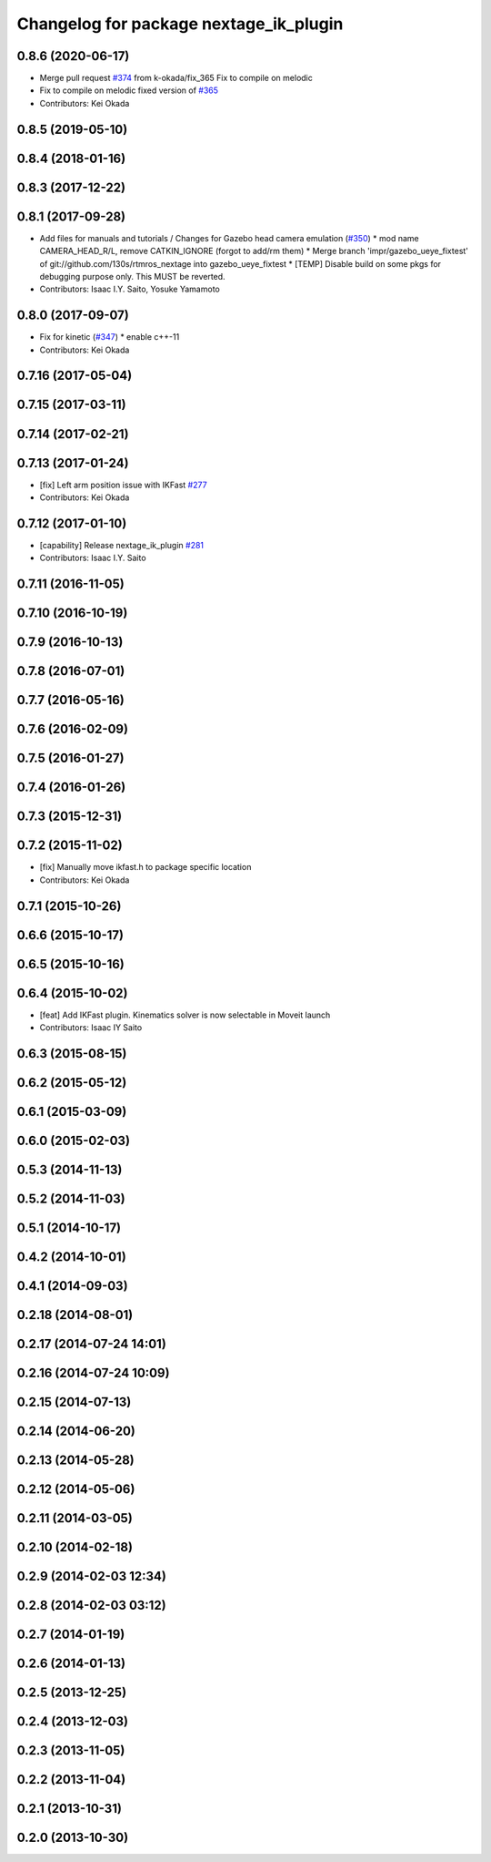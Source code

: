 ^^^^^^^^^^^^^^^^^^^^^^^^^^^^^^^^^^^^^^^
Changelog for package nextage_ik_plugin
^^^^^^^^^^^^^^^^^^^^^^^^^^^^^^^^^^^^^^^

0.8.6 (2020-06-17)
------------------
* Merge pull request `#374 <https://github.com/tork-a/rtmros_nextage/issues/374>`_ from k-okada/fix_365
  Fix to compile on melodic
* Fix to compile on melodic
  fixed version of `#365 <https://github.com/tork-a/rtmros_nextage/issues/365>`_
* Contributors: Kei Okada

0.8.5 (2019-05-10)
------------------

0.8.4 (2018-01-16)
------------------

0.8.3 (2017-12-22)
------------------

0.8.1 (2017-09-28)
------------------
* Add files for manuals and tutorials / Changes for Gazebo head camera emulation (`#350 <https://github.com/tork-a/rtmros_nextage/issues/350>`_)
  * mod name CAMERA_HEAD_R/L, remove CATKIN_IGNORE (forgot to add/rm them)
  * Merge branch 'impr/gazebo_ueye_fixtest' of git://github.com/130s/rtmros_nextage into gazebo_ueye_fixtest
  * [TEMP] Disable build on some pkgs for debugging purpose only. This MUST be reverted.
* Contributors: Isaac I.Y. Saito, Yosuke Yamamoto

0.8.0 (2017-09-07)
------------------
* Fix for kinetic (`#347 <https://github.com/tork-a/rtmros_nextage/issues/347>`_)
  * enable c++-11
* Contributors: Kei Okada

0.7.16 (2017-05-04)
-------------------

0.7.15 (2017-03-11)
-------------------

0.7.14 (2017-02-21)
-------------------

0.7.13 (2017-01-24)
-------------------
* [fix] Left arm position issue with IKFast `#277 <https://github.com/tork-a/rtmros_nextage/issues/277>`_
* Contributors: Kei Okada

0.7.12 (2017-01-10)
-------------------
* [capability] Release nextage_ik_plugin `#281 <https://github.com/tork-a/rtmros_nextage/pull/281>`_
* Contributors: Isaac I.Y. Saito

0.7.11 (2016-11-05)
-------------------

0.7.10 (2016-10-19)
-------------------

0.7.9 (2016-10-13)
------------------

0.7.8 (2016-07-01)
------------------

0.7.7 (2016-05-16)
------------------

0.7.6 (2016-02-09)
------------------

0.7.5 (2016-01-27)
------------------

0.7.4 (2016-01-26)
------------------

0.7.3 (2015-12-31)
------------------

0.7.2 (2015-11-02)
------------------
* [fix] Manually move ikfast.h to package specific location
* Contributors: Kei Okada

0.7.1 (2015-10-26)
------------------

0.6.6 (2015-10-17)
------------------

0.6.5 (2015-10-16)
------------------

0.6.4 (2015-10-02)
------------------
* [feat] Add IKFast plugin. Kinematics solver is now selectable in Moveit launch
* Contributors: Isaac IY Saito

0.6.3 (2015-08-15)
------------------

0.6.2 (2015-05-12)
------------------

0.6.1 (2015-03-09)
------------------

0.6.0 (2015-02-03)
------------------

0.5.3 (2014-11-13)
------------------

0.5.2 (2014-11-03)
------------------

0.5.1 (2014-10-17)
------------------

0.4.2 (2014-10-01)
------------------

0.4.1 (2014-09-03)
------------------

0.2.18 (2014-08-01)
-------------------

0.2.17 (2014-07-24 14:01)
-------------------------

0.2.16 (2014-07-24 10:09)
-------------------------

0.2.15 (2014-07-13)
-------------------

0.2.14 (2014-06-20)
-------------------

0.2.13 (2014-05-28)
-------------------

0.2.12 (2014-05-06)
-------------------

0.2.11 (2014-03-05)
-------------------

0.2.10 (2014-02-18)
-------------------

0.2.9 (2014-02-03 12:34)
------------------------

0.2.8 (2014-02-03 03:12)
------------------------

0.2.7 (2014-01-19)
------------------

0.2.6 (2014-01-13)
------------------

0.2.5 (2013-12-25)
------------------

0.2.4 (2013-12-03)
------------------

0.2.3 (2013-11-05)
------------------

0.2.2 (2013-11-04)
------------------

0.2.1 (2013-10-31)
------------------

0.2.0 (2013-10-30)
------------------
